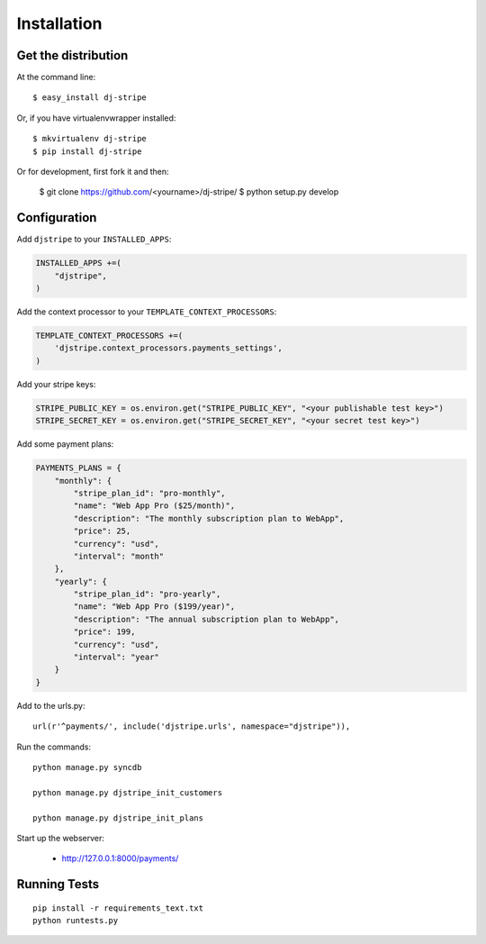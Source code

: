 ============
Installation
============

Get the distribution
---------------------

At the command line::

    $ easy_install dj-stripe

Or, if you have virtualenvwrapper installed::

    $ mkvirtualenv dj-stripe
    $ pip install dj-stripe


Or for development, first fork it and then:

    $ git clone https://github.com/<yourname>/dj-stripe/
    $ python setup.py develop


Configuration
---------------


Add ``djstripe`` to your ``INSTALLED_APPS``:

.. code-block:: python

    INSTALLED_APPS +=(
        "djstripe",
    )

Add the context processor to your ``TEMPLATE_CONTEXT_PROCESSORS``:

.. code-block:: python

    TEMPLATE_CONTEXT_PROCESSORS +=(
        'djstripe.context_processors.payments_settings',
    )

Add your stripe keys:

.. code-block:: python

    STRIPE_PUBLIC_KEY = os.environ.get("STRIPE_PUBLIC_KEY", "<your publishable test key>")
    STRIPE_SECRET_KEY = os.environ.get("STRIPE_SECRET_KEY", "<your secret test key>")

Add some payment plans:

.. code-block:: python

    PAYMENTS_PLANS = {
        "monthly": {
            "stripe_plan_id": "pro-monthly",
            "name": "Web App Pro ($25/month)",
            "description": "The monthly subscription plan to WebApp",
            "price": 25,
            "currency": "usd",
            "interval": "month"
        },
        "yearly": {
            "stripe_plan_id": "pro-yearly",
            "name": "Web App Pro ($199/year)",
            "description": "The annual subscription plan to WebApp",
            "price": 199,
            "currency": "usd",
            "interval": "year"
        }
    }

Add to the urls.py::

    url(r'^payments/', include('djstripe.urls', namespace="djstripe")),
    
Run the commands::

    python manage.py syncdb
    
    python manage.py djstripe_init_customers
    
    python manage.py djstripe_init_plans

Start up the webserver:

    * http://127.0.0.1:8000/payments/

Running Tests
--------------

::

    pip install -r requirements_text.txt
    python runtests.py